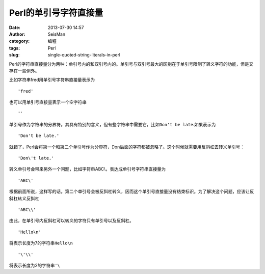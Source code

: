 Perl的单引号字符直接量
######################

:date: 2013-07-30 14:57
:author: SeisMan
:category: 编程
:tags: Perl           
:slug: single-quoted-string-literals-in-perl

Perl的字符串直接量分为两种：单引号内的和双引号内的。单引号与双引号最大的区别在于单引号限制了转义字符的功能，但是又存在一些例外。

比如字符串fred用单引号字符串直接量表示为

::

    'fred'

也可以用单引号直接量表示一个空字符串

::

    ''

单引号作为字符串的分界符，其具有特别的含义，但有些字符串中需要它，比如\ ``Don't be late``\ .如果表示为

::

    'Don't be late.'

就错了，Perl会将第一个和第二个单引号作为分界符，Don后面的字符都被忽略了。这个时候就需要用反斜杠去转义单引号：

::

    'Don\'t late.'

转义单引号会带来另外一个问题，比如字符串ABC\\，表达成单引号字符串直接量为

::

    'ABC\'

根据前面所说，这样写的话，第二个单引号会被反斜杠转义，因而这个单引号直接量没有结束标识。为了解决这个问题，应该让反斜杠转义反斜杠

::

    'ABC\\'

由此，在单引号内反斜杠可以转义的字符只有单引号以及反斜杠。

::

    'Hello\n'

将表示长度为7的字符串\ ``Hello\n``\ 

::

    '\'\\'

将表示长度为2的字符串\ ``'\``\ 
